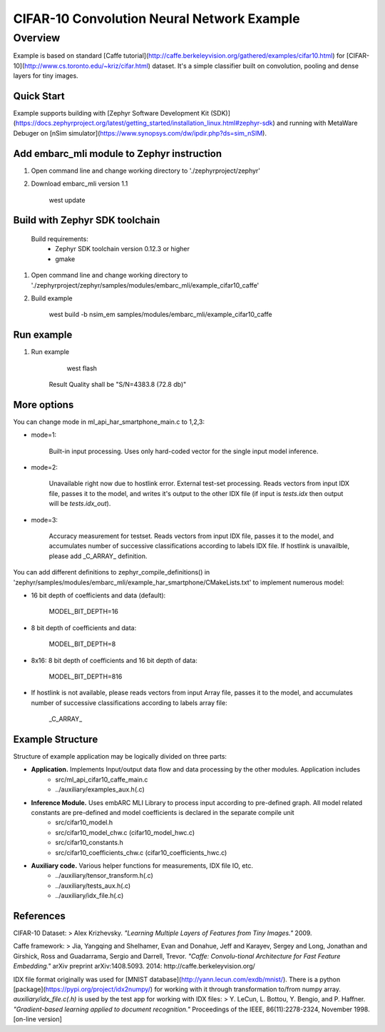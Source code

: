 .. _embarc_mli_example_cifar10_caffe:

CIFAR-10 Convolution Neural Network Example
###########################################

Overview
********
Example is based on standard [Caffe tutorial](http://caffe.berkeleyvision.org/gathered/examples/cifar10.html) for [CIFAR-10](http://www.cs.toronto.edu/~kriz/cifar.html) dataset. It's a simple classifier built on convolution, pooling and dense layers for tiny images.


Quick Start
--------------

Example supports building with [Zephyr Software Development Kit (SDK)](https://docs.zephyrproject.org/latest/getting_started/installation_linux.html#zephyr-sdk) and running with MetaWare Debuger on [nSim simulator](https://www.synopsys.com/dw/ipdir.php?ds=sim_nSIM).

Add embarc_mli module to Zephyr instruction
-------------------------------------------

1. Open command line and change working directory to './zephyrproject/zephyr'

2. Download embarc_mli version 1.1

        west update

Build with Zephyr SDK toolchain
-------------------------------

    Build requirements:
        - Zephyr SDK toolchain version 0.12.3 or higher
        - gmake

1. Open command line and change working directory to './zephyrproject/zephyr/samples/modules/embarc_mli/example_cifar10_caffe'

2. Build example

        west build -b nsim_em samples/modules/embarc_mli/example_cifar10_caffe

Run example
--------------

1. Run example

        west flash

    Result Quality shall be "S/N=4383.8     (72.8 db)"

More options
--------------

You can change mode in ml_api_har_smartphone_main.c to 1,2,3:

* mode=1:

       Built-in input processing. Uses only hard-coded vector for the single input model inference.

* mode=2:

       Unavailable right now due to hostlink error. External test-set processing. Reads vectors from input IDX file, passes it to the model, and writes it's output to the other IDX file (if input is *tests.idx* then output will be *tests.idx_out*).

* mode=3:

       Accuracy measurement for testset. Reads vectors from input IDX file, passes it to the model, and accumulates number of successive classifications according to labels IDX file. If hostlink is unavailble, please add _C_ARRAY_ definition.

You can add different definitions to zephyr_compile_definitions() in 'zephyr/samples/modules/embarc_mli/example_har_smartphone/CMakeLists.txt' to implement numerous model:

* 16 bit depth of coefficients and data (default):

       MODEL_BIT_DEPTH=16

* 8 bit depth of coefficients and data:

       MODEL_BIT_DEPTH=8

* 8x16: 8 bit depth of coefficients and 16 bit depth of data:

       MODEL_BIT_DEPTH=816

* If hostlink is not available, please reads vectors from input Array file, passes it to the model, and accumulates number of successive classifications according to labels array file:

       _C_ARRAY_

Example Structure
--------------------
Structure of example application may be logically divided on three parts:

* **Application.** Implements Input/output data flow and data processing by the other modules. Application includes
   * src/ml_api_cifar10_caffe_main.c
   * ../auxiliary/examples_aux.h(.c)
* **Inference Module.** Uses embARC MLI Library to process input according to pre-defined graph. All model related constants are pre-defined and model coefficients is declared in the separate compile unit
   * src/cifar10_model.h
   * src/cifar10_model_chw.c (cifar10_model_hwc.c)
   * src/cifar10_constants.h
   * src/cifar10_coefficients_chw.c (cifar10_coefficients_hwc.c)
* **Auxiliary code.** Various helper functions for measurements, IDX file IO, etc.
   * ../auxiliary/tensor_transform.h(.c)
   * ../auxiliary/tests_aux.h(.c)
   * ../auxiliary/idx_file.h(.c)

References
----------------------------
CIFAR-10 Dataset:
> Alex Krizhevsky. *"Learning Multiple Layers of Features from Tiny Images."* 2009.

Caffe framework:
> Jia, Yangqing and Shelhamer, Evan and Donahue, Jeff and Karayev, Sergey and Long, Jonathan and Girshick, Ross and Guadarrama, Sergio and Darrell, Trevor. *"Caffe: Convolu-tional Architecture for Fast Feature Embedding."* arXiv preprint arXiv:1408.5093. 2014: http://caffe.berkeleyvision.org/

IDX file format originally was used for [MNIST database](http://yann.lecun.com/exdb/mnist/). There is a python [package](https://pypi.org/project/idx2numpy/) for working with it through transformation to/from numpy array. *auxiliary/idx_file.c(.h)* is used by the test app for working with IDX files:
> Y. LeCun, L. Bottou, Y. Bengio, and P. Haffner. *"Gradient-based learning applied to document recognition."* Proceedings of the IEEE, 86(11):2278-2324, November 1998. [on-line version]
